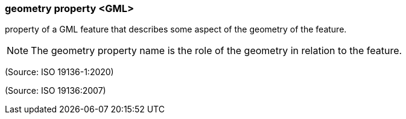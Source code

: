 === geometry property <GML>

property of a GML feature that describes some aspect of the geometry of the feature.

NOTE: The geometry property name is the role of the geometry in relation to the feature.

(Source: ISO 19136-1:2020)

(Source: ISO 19136:2007)

